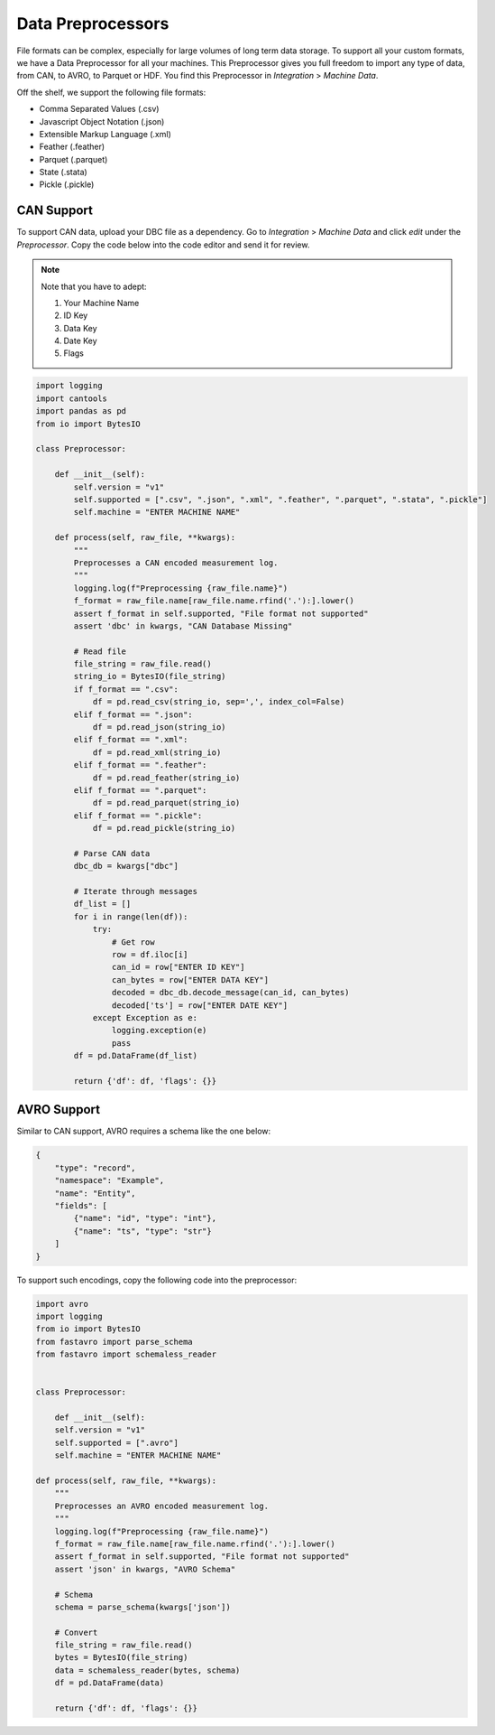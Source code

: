 Data Preprocessors
==================

File formats can be complex, especially for large volumes of long term data storage.
To support all your custom formats, we have a Data Preprocessor for all your machines. 
This Preprocessor gives you full freedom to import any type of data, from CAN, to AVRO, 
to Parquet or HDF. You find this Preprocessor in `Integration` > `Machine Data`. 

Off the shelf, we support the following file formats:

- Comma Separated Values (.csv)
- Javascript Object Notation (.json)
- Extensible Markup Language (.xml)
- Feather (.feather)
- Parquet (.parquet)
- State (.stata)
- Pickle (.pickle)

CAN Support
-----------

To support CAN data, upload your DBC file as a dependency. 
Go to `Integration` > `Machine Data` and click `edit` under the `Preprocessor`. 
Copy the code below into the code editor and send it for review. 

.. note::
    Note that you have to adept:

    1. Your Machine Name
    2. ID Key
    3. Data Key
    4. Date Key
    5. Flags

.. code-block:: python

    import logging
    import cantools
    import pandas as pd
    from io import BytesIO

    class Preprocessor:

        def __init__(self):
            self.version = "v1"
            self.supported = [".csv", ".json", ".xml", ".feather", ".parquet", ".stata", ".pickle"]
            self.machine = "ENTER MACHINE NAME"

        def process(self, raw_file, **kwargs):
            """
            Preprocesses a CAN encoded measurement log.
            """
            logging.log(f"Preprocessing {raw_file.name}")
            f_format = raw_file.name[raw_file.name.rfind('.'):].lower()
            assert f_format in self.supported, "File format not supported"
            assert 'dbc' in kwargs, "CAN Database Missing"

            # Read file
            file_string = raw_file.read()
            string_io = BytesIO(file_string)
            if f_format == ".csv":
                df = pd.read_csv(string_io, sep=',', index_col=False)
            elif f_format == ".json":
                df = pd.read_json(string_io)
            elif f_format == ".xml":
                df = pd.read_xml(string_io)
            elif f_format == ".feather":
                df = pd.read_feather(string_io)
            elif f_format == ".parquet":
                df = pd.read_parquet(string_io)
            elif f_format == ".pickle":
                df = pd.read_pickle(string_io)

            # Parse CAN data
            dbc_db = kwargs["dbc"]

            # Iterate through messages
            df_list = []
            for i in range(len(df)):
                try:
                    # Get row
                    row = df.iloc[i]
                    can_id = row["ENTER ID KEY"]
                    can_bytes = row["ENTER DATA KEY"]
                    decoded = dbc_db.decode_message(can_id, can_bytes)
                    decoded['ts'] = row["ENTER DATE KEY"]
                except Exception as e:
                    logging.exception(e)
                    pass
            df = pd.DataFrame(df_list)

            return {'df': df, 'flags': {}}


AVRO Support
------------
            
Similar to CAN support, AVRO requires a schema like the one below:

.. code-block:: json

    {
        "type": "record",
        "namespace": "Example",
        "name": "Entity",
        "fields": [
            {"name": "id", "type": "int"},
            {"name": "ts", "type": "str"}
        ]
    }

To support such encodings, copy the following code into the preprocessor:

.. code-block:: python

    import avro
    import logging
    from io import BytesIO
    from fastavro import parse_schema
    from fastavro import schemaless_reader


    class Preprocessor:

        def __init__(self):
        self.version = "v1"
        self.supported = [".avro"]
        self.machine = "ENTER MACHINE NAME"

    def process(self, raw_file, **kwargs):
        """
        Preprocesses an AVRO encoded measurement log.
        """
        logging.log(f"Preprocessing {raw_file.name}")
        f_format = raw_file.name[raw_file.name.rfind('.'):].lower()
        assert f_format in self.supported, "File format not supported"
        assert 'json' in kwargs, "AVRO Schema"

        # Schema
        schema = parse_schema(kwargs['json'])

        # Convert
        file_string = raw_file.read()
        bytes = BytesIO(file_string)
        data = schemaless_reader(bytes, schema)
        df = pd.DataFrame(data)

        return {'df': df, 'flags': {}}

            